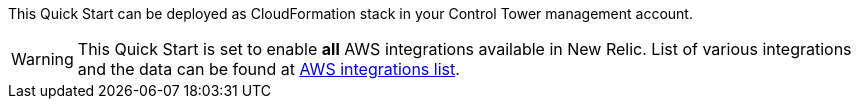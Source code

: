 
This Quick Start can be deployed as   CloudFormation stack in your Control Tower management account.

WARNING: This Quick Start is set to enable *all* AWS integrations available in New Relic. List of various integrations and the data can be found at https://docs.newrelic.com/docs/infrastructure/amazon-integrations/aws-integrations-list[AWS integrations list].